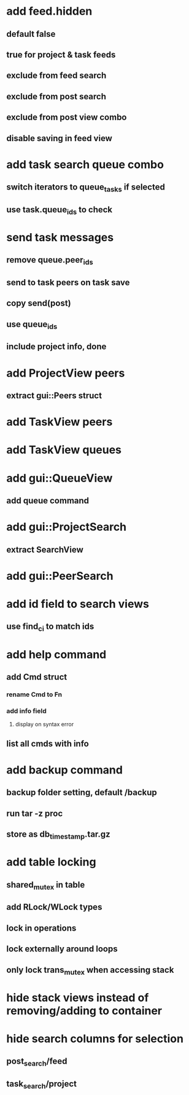 * add feed.hidden
** default false
** true for project & task feeds
** exclude from feed search
** exclude from post search
** exclude from post view combo
** disable saving in feed view
* add task search queue combo
** switch iterators to queue_tasks if selected
** use task.queue_ids to check
* send task messages
** remove queue.peer_ids
** send to task peers on task save
** copy send(post)
** use queue_ids
** include project info, done
* add ProjectView peers
** extract gui::Peers struct
* add TaskView peers
* add TaskView queues
* add gui::QueueView
** add queue command
* add gui::ProjectSearch
** extract SearchView
* add gui::PeerSearch
* add id field to search views
** use find_ci to match ids
* add help command
** add Cmd struct
*** rename Cmd to Fn
*** add info field
**** display on syntax error
** list all cmds with info
* add backup command
** backup folder setting, default /backup
** run tar -z proc
** store as db_timestamp.tar.gz
* add table locking
** shared_mutex in table
** add RLock/WLock types
** lock in operations
** lock externally around loops
** only lock trans_mutex when accessing stack
* hide stack views instead of removing/adding to container
* hide search columns for selection
** post_search/feed
** task_search/project

